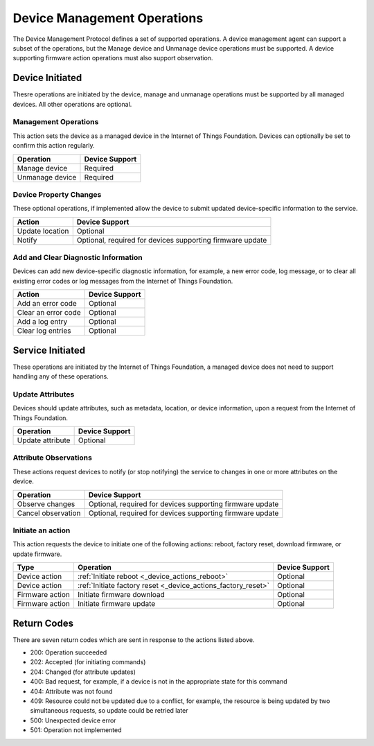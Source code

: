 ============================
Device Management Operations
============================

The Device Management Protocol defines a set of supported operations. A device management agent can support a subset of the operations, but the Manage device and Unmanage device operations must be supported. A device supporting firmware action operations must also support observation.

Device Initiated
----------------

Thesre operations are initiated by the device, manage and unmanage operations must be supported by all managed devices.  All other operations are optional. 


Management Operations
~~~~~~~~~~~~~~~~~~~~~

This action sets the device as a managed device in the Internet of Things Foundation. Devices can optionally be set to confirm this action regularly.

+------------------------+------------------------+
| Operation              | Device Support         |
+========================+========================+
| Manage device          | Required               |
+------------------------+------------------------+
| Unmanage device        | Required               |
+------------------------+------------------------+

	
Device Property Changes
~~~~~~~~~~~~~~~~~~~~~~~

These optional operations, if implemented allow the device to submit updated device-specific information to the service.

+------------------------+------------------------+
| Action                 | Device Support         |
+========================+========================+
| Update location        | Optional               |
+------------------------+------------------------+
| Notify                 | Optional, required     |
|                        | for devices supporting |
|                        | firmware update        |
+------------------------+------------------------+


Add and Clear Diagnostic Information
~~~~~~~~~~~~~~~~~~~~~~~~~~~~~~~~~~~~

Devices can add new device-specific diagnostic information, for example, a new error code, log message, or to clear all existing error codes or log messages from the Internet of Things Foundation.

+------------------------+------------------------+
| Action                 | Device Support         |
+========================+========================+
| Add an error code      | Optional               |
+------------------------+------------------------+
| Clear an error code    | Optional               |
+------------------------+------------------------+
| Add a log entry        | Optional               |
+------------------------+------------------------+
| Clear log entries      | Optional               |
+------------------------+------------------------+

	
Service Initiated
-----------------

These operations are initiated by the Internet of Things Foundation, a managed device does not need to support handling any of these operations.


Update Attributes
~~~~~~~~~~~~~~~~~
Devices should update attributes, such as metadata, location, or device information, upon a request from the Internet of Things Foundation.

+------------------------+------------------------+
| Operation              | Device Support         |
+========================+========================+
| Update attribute       | Optional               |
+------------------------+------------------------+


Attribute Observations
~~~~~~~~~~~~~~~~~~~~~~
These actions request devices to notify (or stop notifying) the service to changes in one or more attributes on the device.

+------------------------+------------------------+
| Operation              | Device Support         |
+========================+========================+
| Observe changes        | Optional, required for |
|                        | devices supporting     |
|                        | firmware update        |
+------------------------+------------------------+
| Cancel observation     | Optional, required for |
|                        | devices supporting     |
|                        | firmware update        |
+------------------------+------------------------+


Initiate an action
~~~~~~~~~~~~~~~~~~

This action requests the device to initiate one of the following actions: reboot, factory reset, download firmware, or update firmware.

+----------------------+---------------------------------------------------------------+------------------------+
| Type                 | Operation                                                     | Device Support         |
+======================+===============================================================+========================+
| Device action        | :ref:`Initiate reboot <_device_actions_reboot>`               | Optional               |
+----------------------+---------------------------------------------------------------+------------------------+
| Device action        | :ref:`Initiate factory reset <_device_actions_factory_reset>` | Optional               |
+----------------------+---------------------------------------------------------------+------------------------+
| Firmware action      | Initiate firmware download                                    | Optional               |
+----------------------+---------------------------------------------------------------+------------------------+
| Firmware action      | Initiate firmware update                                      | Optional               |
+----------------------+---------------------------------------------------------------+------------------------+


Return Codes
-------------

There are seven return codes which are sent in response to the actions listed above.

- 200: Operation succeeded
- 202: Accepted (for initiating commands)
- 204: Changed (for attribute updates)
- 400: Bad request, for example, if a device is not in the appropriate state for this command
- 404: Attribute was not found
- 409: Resource could not be updated due to a conflict, for example, the resource is being updated by two simultaneous requests, so update could be retried later
- 500: Unexpected device error
- 501: Operation not implemented
